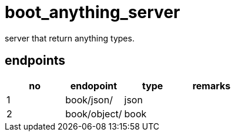 # boot_anything_server
server that return anything types.

## endpoints

[options="header"]
|===
|no|endopoint   |type |remarks
|1 |book/json/  |json |       
|2 |book/object/|book |   
|===
